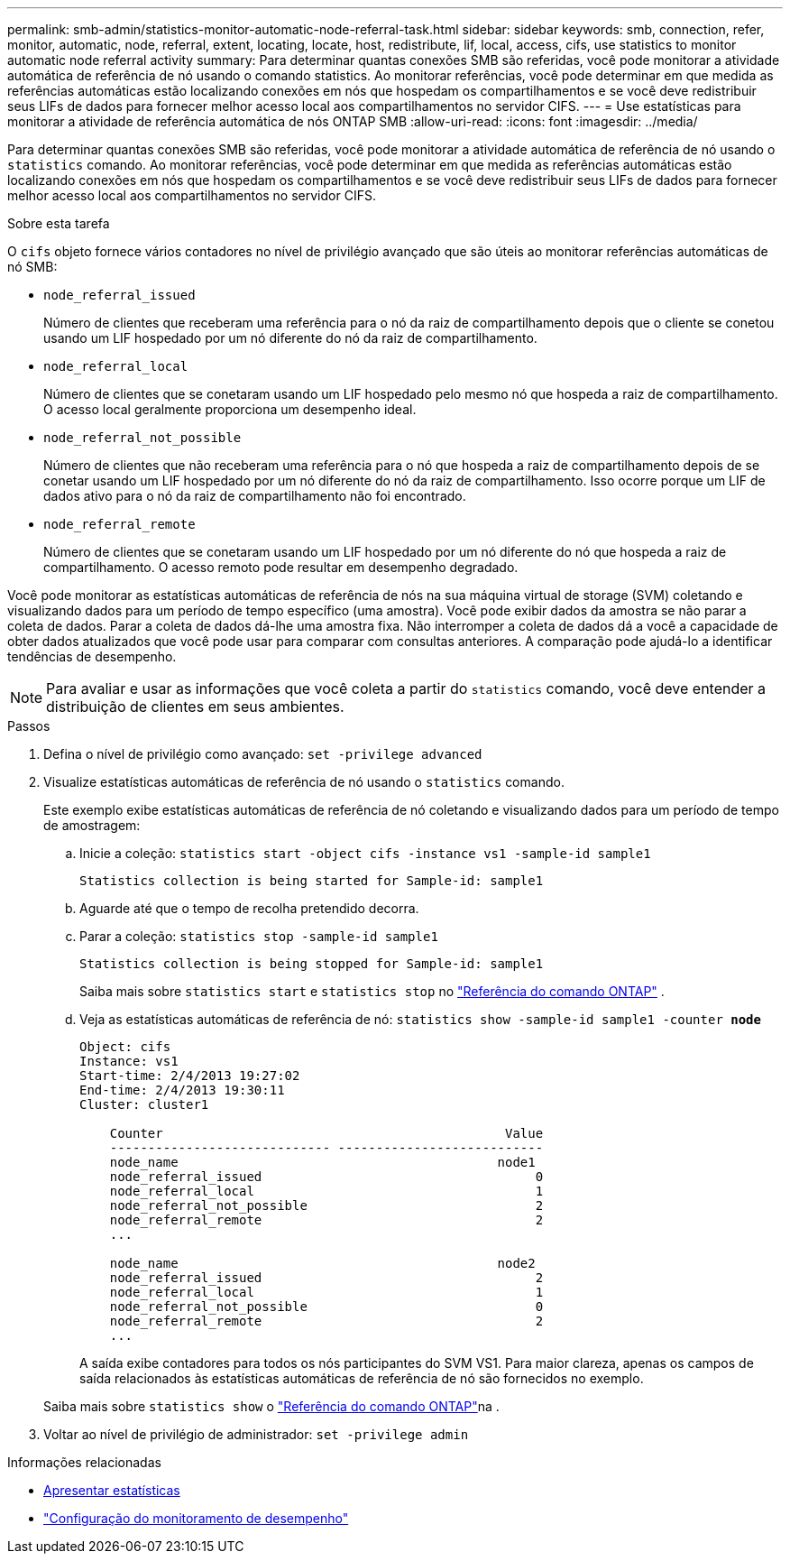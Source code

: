 ---
permalink: smb-admin/statistics-monitor-automatic-node-referral-task.html 
sidebar: sidebar 
keywords: smb, connection, refer, monitor, automatic, node, referral, extent, locating, locate, host, redistribute, lif, local, access, cifs, use statistics to monitor automatic node referral activity 
summary: Para determinar quantas conexões SMB são referidas, você pode monitorar a atividade automática de referência de nó usando o comando statistics. Ao monitorar referências, você pode determinar em que medida as referências automáticas estão localizando conexões em nós que hospedam os compartilhamentos e se você deve redistribuir seus LIFs de dados para fornecer melhor acesso local aos compartilhamentos no servidor CIFS. 
---
= Use estatísticas para monitorar a atividade de referência automática de nós ONTAP SMB
:allow-uri-read: 
:icons: font
:imagesdir: ../media/


[role="lead"]
Para determinar quantas conexões SMB são referidas, você pode monitorar a atividade automática de referência de nó usando o `statistics` comando. Ao monitorar referências, você pode determinar em que medida as referências automáticas estão localizando conexões em nós que hospedam os compartilhamentos e se você deve redistribuir seus LIFs de dados para fornecer melhor acesso local aos compartilhamentos no servidor CIFS.

.Sobre esta tarefa
O `cifs` objeto fornece vários contadores no nível de privilégio avançado que são úteis ao monitorar referências automáticas de nó SMB:

* `node_referral_issued`
+
Número de clientes que receberam uma referência para o nó da raiz de compartilhamento depois que o cliente se conetou usando um LIF hospedado por um nó diferente do nó da raiz de compartilhamento.

* `node_referral_local`
+
Número de clientes que se conetaram usando um LIF hospedado pelo mesmo nó que hospeda a raiz de compartilhamento. O acesso local geralmente proporciona um desempenho ideal.

* `node_referral_not_possible`
+
Número de clientes que não receberam uma referência para o nó que hospeda a raiz de compartilhamento depois de se conetar usando um LIF hospedado por um nó diferente do nó da raiz de compartilhamento. Isso ocorre porque um LIF de dados ativo para o nó da raiz de compartilhamento não foi encontrado.

* `node_referral_remote`
+
Número de clientes que se conetaram usando um LIF hospedado por um nó diferente do nó que hospeda a raiz de compartilhamento. O acesso remoto pode resultar em desempenho degradado.



Você pode monitorar as estatísticas automáticas de referência de nós na sua máquina virtual de storage (SVM) coletando e visualizando dados para um período de tempo específico (uma amostra). Você pode exibir dados da amostra se não parar a coleta de dados. Parar a coleta de dados dá-lhe uma amostra fixa. Não interromper a coleta de dados dá a você a capacidade de obter dados atualizados que você pode usar para comparar com consultas anteriores. A comparação pode ajudá-lo a identificar tendências de desempenho.

[NOTE]
====
Para avaliar e usar as informações que você coleta a partir do `statistics` comando, você deve entender a distribuição de clientes em seus ambientes.

====
.Passos
. Defina o nível de privilégio como avançado: `set -privilege advanced`
. Visualize estatísticas automáticas de referência de nó usando o `statistics` comando.
+
Este exemplo exibe estatísticas automáticas de referência de nó coletando e visualizando dados para um período de tempo de amostragem:

+
.. Inicie a coleção: `statistics start -object cifs -instance vs1 -sample-id sample1`
+
[listing]
----
Statistics collection is being started for Sample-id: sample1
----
.. Aguarde até que o tempo de recolha pretendido decorra.
.. Parar a coleção: `statistics stop -sample-id sample1`
+
[listing]
----
Statistics collection is being stopped for Sample-id: sample1
----
+
Saiba mais sobre  `statistics start` e  `statistics stop` no link:https://docs.netapp.com/us-en/ontap-cli/search.html?q=statistics["Referência do comando ONTAP"^] .

.. Veja as estatísticas automáticas de referência de nó: `statistics show -sample-id sample1 -counter *node*`
+
[listing]
----
Object: cifs
Instance: vs1
Start-time: 2/4/2013 19:27:02
End-time: 2/4/2013 19:30:11
Cluster: cluster1

    Counter                                             Value
    ----------------------------- ---------------------------
    node_name                                          node1
    node_referral_issued                                    0
    node_referral_local                                     1
    node_referral_not_possible                              2
    node_referral_remote                                    2
    ...

    node_name                                          node2
    node_referral_issued                                    2
    node_referral_local                                     1
    node_referral_not_possible                              0
    node_referral_remote                                    2
    ...
----
+
A saída exibe contadores para todos os nós participantes do SVM VS1. Para maior clareza, apenas os campos de saída relacionados às estatísticas automáticas de referência de nó são fornecidos no exemplo.

+
Saiba mais sobre `statistics show` o link:https://docs.netapp.com/us-en/ontap-cli/statistics-show.html["Referência do comando ONTAP"^]na .



. Voltar ao nível de privilégio de administrador: `set -privilege admin`


.Informações relacionadas
* xref:display-statistics-task.adoc[Apresentar estatísticas]
* link:../performance-config/index.html["Configuração do monitoramento de desempenho"]


